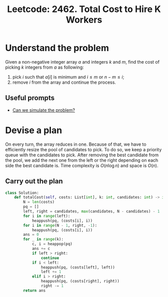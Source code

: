 :PROPERTIES:
:ID:       34FF31F3-108C-4EE1-ACF6-202C64BC6DEB
:ROAM_REFS: https://leetcode.com/problems/total-cost-to-hire-k-workers/
:END:
#+TITLE: Leetcode: 2462. Total Cost to Hire K Workers
#+ROAM_REFS: https://leetcode.com/problems/total-cost-to-hire-k-workers/
#+LEETCODE_LEVEL: Medium
#+ANKI_DECK: Problem Solving
#+ANKI_CARD_ID: 1667797871867

* Understand the problem

Given a non-negative integer array $a$ and integers $k$ and $m$, find the cost of picking $k$ integers from $a$ as following:

1. pick $i$ such that $a[i]$ is minimum and $i \leq m$ or $n - m \leq i$;
2. remove $i$ from the array and continue the process.

** Useful prompts

- [[id:48E699CB-3125-47FF-AA1A-5FCCF0EF235E][Can we simulate the problem?]]

* Devise a plan

On every turn, the array reduces in one.  Because of that, we have to efficiently resize the pool of candidates to pick.  To do so, we keep a priority queue with the candidates to pick.  After removing the best candidate from the pool, we add the next one from the left or the right depending on each side the best candidate is.  Time complexity is $O(n \log n)$ and space is $O(n)$.

** Carry out the plan

#+begin_src python
  class Solution:
      def totalCost(self, costs: List[int], k: int, candidates: int) -> int:
          N = len(costs)
          pq = []
          left, right = candidates, max(candidates, N - candidates) - 1
          for i in range(left):
              heappush(pq, (costs[i], i))
          for i in range(N - 1, right, -1):
              heappush(pq, (costs[i], i))
          ans = 0
          for _ in range(k):
              c, i = heappop(pq)
              ans += c
              if left > right:
                  continue
              if i < left:
                  heappush(pq, (costs[left], left))
                  left += 1
              elif i > right:
                  heappush(pq, (costs[right], right))
                  right -= 1
          return ans
#+end_src
